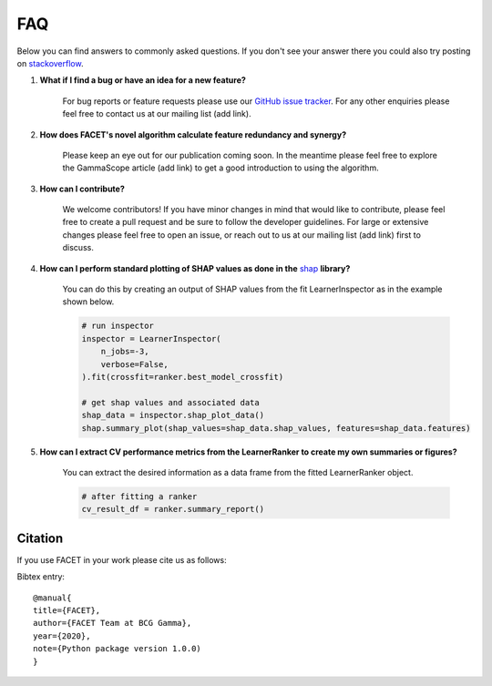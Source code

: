 .. _faqs:

FAQ
===

Below you can find answers to commonly asked questions. If you don't see your answer
there you could also try posting on `stackoverflow <https://stackoverflow.com/>`_.

1. **What if I find a bug or have an idea for a new feature?**

    For bug reports or feature requests please use our
    `GitHub issue tracker <https://github.com/BCG-Gamma/facet/issues>`_.
    For any other enquiries please feel free to contact us at our mailing list (add link).

2. **How does FACET's novel algorithm calculate feature redundancy and synergy?**

    Please keep an eye out for our publication coming soon. In the meantime please feel
    free to explore the GammaScope article (add link) to get a good introduction to
    using the algorithm.

3. **How can I contribute?**

    We welcome contributors! If you have minor changes in mind that would like to
    contribute, please feel free to create a pull request and be sure to follow the
    developer guidelines. For large or extensive changes please feel free to open an
    issue, or reach out to us at our mailing list (add link) first to discuss.

4. **How can I perform standard plotting of SHAP values as done in the**
   `shap <https://github.com/slundberg/shap>`_ **library?**

    You can do this by creating an output of SHAP values from the fit LearnerInspector
    as in the example shown below.

    .. code-block:: Python

        # run inspector
        inspector = LearnerInspector(
            n_jobs=-3,
            verbose=False,
        ).fit(crossfit=ranker.best_model_crossfit)

        # get shap values and associated data
        shap_data = inspector.shap_plot_data()
        shap.summary_plot(shap_values=shap_data.shap_values, features=shap_data.features)



5. **How can I extract CV performance metrics from the LearnerRanker to create my
   own summaries or figures?**

    You can extract the desired information as a data frame from the fitted
    LearnerRanker object.

    .. code-block:: Python

        # after fitting a ranker
        cv_result_df = ranker.summary_report()

Citation
--------
If you use FACET in your work please cite us as follows:

Bibtex entry::

     @manual{
     title={FACET},
     author={FACET Team at BCG Gamma},
     year={2020},
     note={Python package version 1.0.0)
     }
